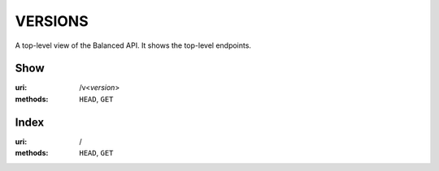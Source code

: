 ========
VERSIONS
========

A top-level view of the Balanced API. It shows the top-level endpoints.


Show
====

:uri: /v<*version*>
:methods: ``HEAD``, ``GET``



Index
=====

:uri: /
:methods: ``HEAD``, ``GET``




